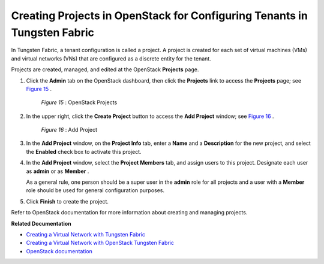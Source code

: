 .. This work is licensed under the Creative Commons Attribution 4.0 International License.
   To view a copy of this license, visit http://creativecommons.org/licenses/by/4.0/ or send a letter to Creative Commons, PO Box 1866, Mountain View, CA 94042, USA.

=========================================================================
Creating Projects in OpenStack for Configuring Tenants in Tungsten Fabric
=========================================================================

In Tungsten Fabric, a tenant configuration is called a project. A project is created for each set of virtual machines (VMs) and virtual networks (VNs) that are configured as a discrete entity for the tenant.

Projects are created, managed, and edited at the OpenStack **Projects** page.


#. Click the **Admin** tab on the OpenStack dashboard, then click the **Projects** link to access the **Projects** page; see `Figure 15`_ .

			.. _Figure 15: 

			*Figure 15* : OpenStack Projects

			.. figure:: s041521.gif



#. In the upper right, click the **Create Project** button to access the **Add Project** window; see `Figure 16`_ .

			.. _Figure 16: 

			*Figure 16* : Add Project

			.. figure:: s041522.gif



#. In the **Add Project** window, on the **Project Info** tab, enter a **Name** and a **Description** for the new project, and select the **Enabled** check box to activate this project.



#. In the **Add Project** window, select the **Project Members** tab, and assign users to this project. Designate each user as **admin** or as **Member** .

   As a general rule, one person should be a super user in the **admin** role for all projects and a user with a **Member** role should be used for general configuration purposes.



#. Click **Finish** to create the project.


Refer to OpenStack documentation for more information about creating and managing projects.

**Related Documentation**

-  `Creating a Virtual Network with Tungsten Fabric`_ 

-  `Creating a Virtual Network with OpenStack Tungsten Fabric`_ 

-  `OpenStack documentation`_  

.. _Creating a Virtual Network with Tungsten Fabric: creating-virtual-network-juniper-vnc.html

.. _Creating a Virtual Network with OpenStack Tungsten Fabric: creating-virtual-network-vnc.html


.. _OpenStack documentation: http://docs.openstack.org/
